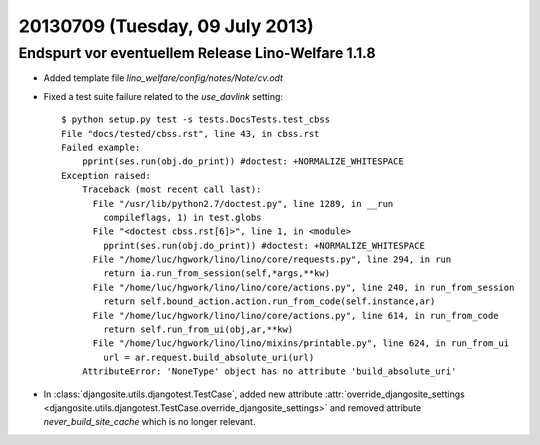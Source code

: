 ================================
20130709 (Tuesday, 09 July 2013)
================================

Endspurt vor eventuellem Release Lino-Welfare 1.1.8
---------------------------------------------------

- Added template file `lino_welfare/config/notes/Note/cv.odt`

- Fixed a test suite failure related to the `use_davlink` setting::

    $ python setup.py test -s tests.DocsTests.test_cbss
    File "docs/tested/cbss.rst", line 43, in cbss.rst
    Failed example:
        pprint(ses.run(obj.do_print)) #doctest: +NORMALIZE_WHITESPACE
    Exception raised:
        Traceback (most recent call last):
          File "/usr/lib/python2.7/doctest.py", line 1289, in __run
            compileflags, 1) in test.globs
          File "<doctest cbss.rst[6]>", line 1, in <module>
            pprint(ses.run(obj.do_print)) #doctest: +NORMALIZE_WHITESPACE
          File "/home/luc/hgwork/lino/lino/core/requests.py", line 294, in run
            return ia.run_from_session(self,*args,**kw)
          File "/home/luc/hgwork/lino/lino/core/actions.py", line 240, in run_from_session
            return self.bound_action.action.run_from_code(self.instance,ar)
          File "/home/luc/hgwork/lino/lino/core/actions.py", line 614, in run_from_code
            return self.run_from_ui(obj,ar,**kw)
          File "/home/luc/hgwork/lino/lino/mixins/printable.py", line 624, in run_from_ui
            url = ar.request.build_absolute_uri(url)
        AttributeError: 'NoneType' object has no attribute 'build_absolute_uri'


- In :class:`djangosite.utils.djangotest.TestCase`, added 
  new attribute 
  :attr:`override_djangosite_settings <djangosite.utils.djangotest.TestCase.override_djangosite_settings>`
  and removed 
  attribute `never_build_site_cache` which is no longer relevant.

